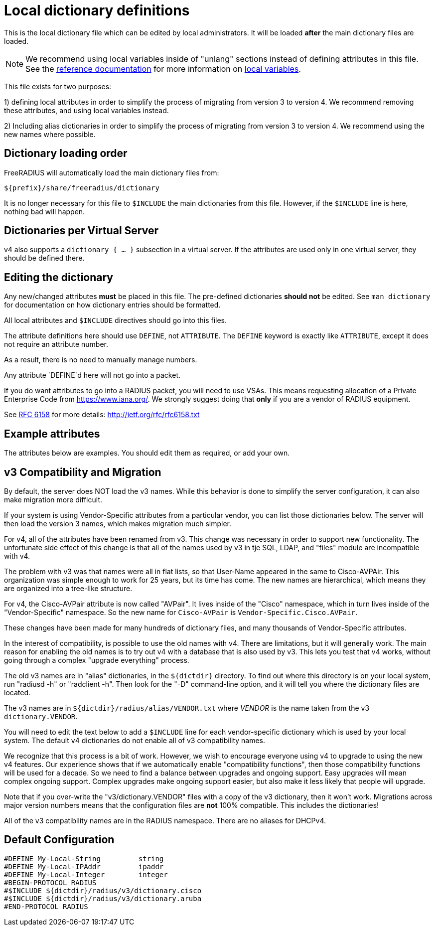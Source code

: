 



# Local dictionary definitions

This is the local dictionary file which can be
edited by local administrators.  It will be loaded
  *after* the main dictionary files are loaded.


NOTE: We recommend using local variables inside of "unlang"
      sections instead of defining attributes in this file. See
      the xref:index.adoc[reference documentation]
      for more information on
      xref:unlang/local.adoc[local variables].


This file exists for two purposes:

1) defining local attributes in order to simplify the process
   of migrating from version 3 to version 4.  We recommend
   removing these attributes, and using local variables instead.

2) Including alias dictionaries  in order to simplify the
   process of migrating from version 3 to version 4.  We
   recommend using the new names where possible.

## Dictionary loading order

FreeRADIUS will automatically load the main dictionary files from:

	${prefix}/share/freeradius/dictionary

It is no longer necessary for this file to `$INCLUDE` the main
dictionaries from this file.  However, if the `$INCLUDE` line is
here, nothing bad will happen.


## Dictionaries per Virtual Server

v4 also supports a `dictionary { ... }` subsection in a virtual
server.  If the attributes are used only in one virtual server,
they should be defined there.



## Editing the dictionary

Any new/changed attributes *must* be placed in this file.
The pre-defined dictionaries *should not* be edited.
See `man dictionary` for documentation on how dictionary
entries should be formatted.

All local attributes and `$INCLUDE` directives should
go into this files.

The attribute definitions here should use `DEFINE`, not `ATTRIBUTE`.
The `DEFINE` keyword is exactly like `ATTRIBUTE`, except it does not
require an attribute number.

As a result, there is no need to manually manage numbers.

Any attribute `DEFINE`d here will not go into a packet.

If you do want attributes to go into a RADIUS packet, you
will need to use VSAs. This means requesting allocation
of a Private Enterprise Code from https://www.iana.org/. We
strongly suggest doing that *only* if you are a vendor of
RADIUS equipment.

See https://tools.ietf.org/html/rfc6158[RFC 6158] for more details:
  http://ietf.org/rfc/rfc6158.txt


## Example attributes

The attributes below are examples. You should edit them as
required, or add your own.




## v3 Compatibility and Migration

By default, the server does NOT load the v3 names.  While this
behavior is done to simplify the server configuration, it can also
make migration more difficult.

If your system is using Vendor-Specific attributes from a
particular vendor, you can list those dictionaries below.  The
server will then load the version 3 names, which makes migration
much simpler.

For v4, all of the attributes have been renamed from v3.  This
change was necessary in order to support new functionality.  The
unfortunate side effect of this change is that all of the names
used by v3 in tje SQL, LDAP, and "files" module are incompatible
with v4.

The problem with v3 was that names were all in flat lists, so that
User-Name appeared in the same to Cisco-AVPAir.  This organization
was simple enough to work for 25 years, but its time has come.  The
new names are hierarchical, which means they are organized into a
tree-like structure.

For v4, the Cisco-AVPair attribute is now called "AVPair".  It
lives inside of the "Cisco" namespace, which in turn lives inside
of the "Vendor-Specific" namespace.  So the new name for
`Cisco-AVPair` is `Vendor-Specific.Cisco.AVPair`.

These changes have been made for many hundreds of dictionary files,
and many thousands of Vendor-Specific attributes.

In the interest of compatibility, is possible to use the old names
with v4.  There are limitations, but it will generally work.  The
main reason for enabling the old names is to try out v4 with a
database that is also used by v3.  This lets you test that v4
works, without going through a complex "upgrade everything"
process.

The old v3 names are in "alias" dictionaries, in the `${dictdir}`
directory.  To find out where this directory is on your local
system, run "radiusd -h" or "radclient -h".  Then look for the "-D"
command-line option, and it will tell you where the dictionary
files are located.

The v3 names are in `${dictdir}/radius/alias/VENDOR.txt` where
_VENDOR_ is the name taken from the v3 `dictionary.VENDOR`.

You will need to edit the text below to add a `$INCLUDE` line for
each vendor-specific dictionary which is used by your local system.
The default v4 dictionaries do not enable all of v3 compatibility
names.

We recognize that this process is a bit of work.  However, we
wish to encourage everyone using v4 to upgrade to using the new v4
features.  Our experience shows that if we automatically enable
"compatibility functions", then those compatibility functions will
be used for a decade.  So we need to find a balance between
upgrades and ongoing support.  Easy upgrades will mean complex
ongoing support.  Complex upgrades make ongoing support easier, but
also make it less likely that people will upgrade.

Note that if you over-write the "v3/dictionary.VENDOR" files with a
copy of the v3 dictionary, then it won't work.  Migrations across
major version numbers means that the configuration files are *not*
100% compatible. This includes the dictionaries!

All of the v3 compatibility names are in the RADIUS namespace.
There are no aliases for DHCPv4.



== Default Configuration

```
#DEFINE	My-Local-String		string
#DEFINE	My-Local-IPAddr		ipaddr
#DEFINE	My-Local-Integer	integer
#BEGIN-PROTOCOL RADIUS
#$INCLUDE ${dictdir}/radius/v3/dictionary.cisco
#$INCLUDE ${dictdir}/radius/v3/dictionary.aruba
#END-PROTOCOL RADIUS
```
